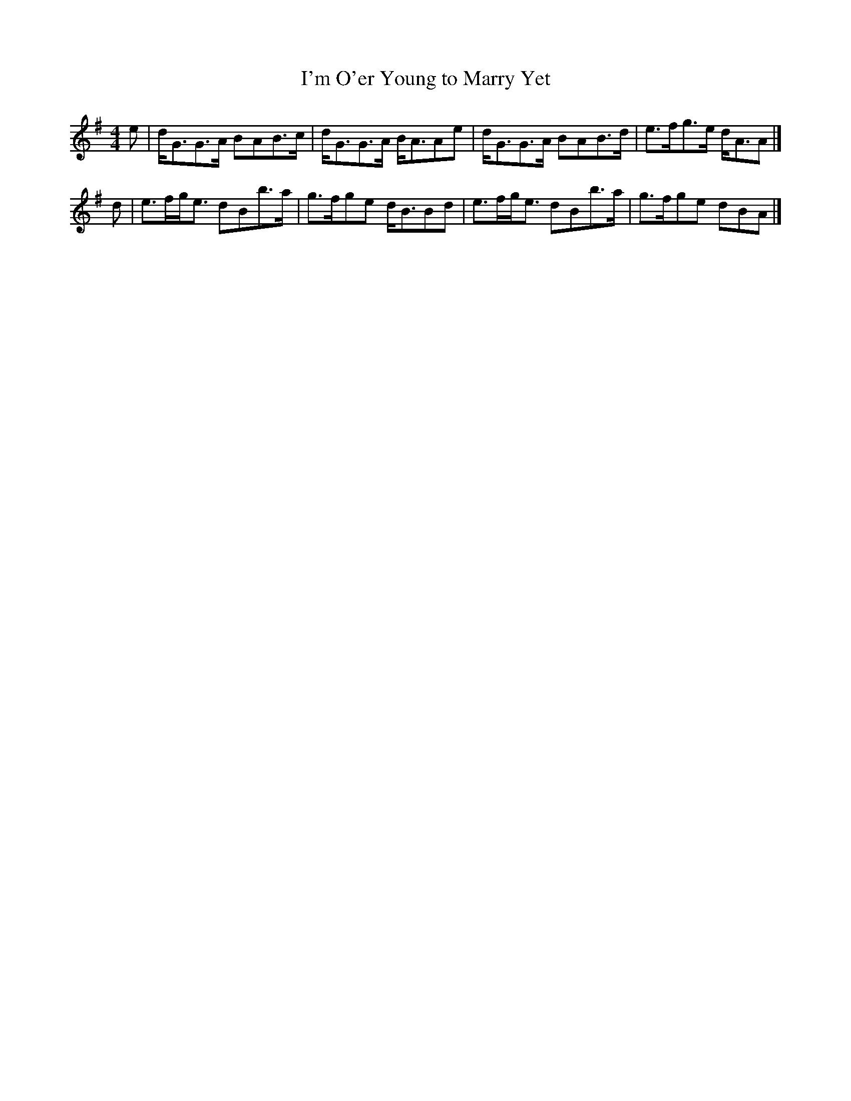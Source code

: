 X: 1
T:I'm O'er Young to Marry Yet
B:Popular Songs and Melodies of Scotland (Glasgow 1893)
N:Transposed from D for comparison
Z:Nigel Gatherer
M:4/4
L:1/8
K:G
e|d<GG>A BAB>c|d<GG>A B<AAe|d<GG>A BAB>d|e>fg>e d<AA|]
d|e>fg<e dBb>a|g>fge d<BBd|e>fg<e dBb>a|g>fge dBA|]
